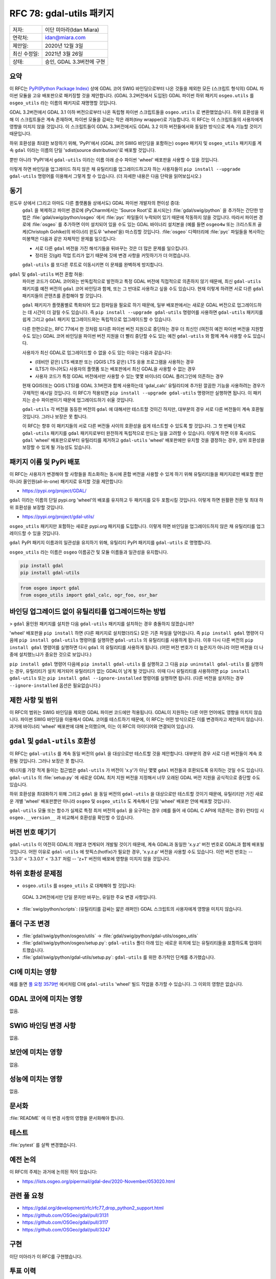 .. _rfc-78:

===========================================
RFC 78: gdal-utils 패키지
===========================================

============ =========================
저자:        이단 미아라(Idan Miara)
연락처:      idan@miara.com
제안일:      2020년 12월 3일
최신 수정일: 2021년 3월 26일
상태:        승인, GDAL 3.3버전에 구현
============ =========================

요약
----

이 RFC는 `PyPI(Python Package Index) <https://pypi.org/>`_ 상에 GDAL 코어 SWIG 바인딩으로부터 나온 것들을 제외한 모든 (스크립트 형식의) GDAL 파이썬 모듈을 고유 배포판으로 패키징할 것을 제안합니다. (GDAL 3.2버전에서 도입된) GDAL 파이썬 하위 패키지 ``osgeo.utils`` 를 ``osgeo_utils`` 라는 이름의 패키지로 재명명할 것입니다.

GDAL 3.2버전에서 GDAL 3.1 이하 버전으로부터 나온 독립형 파이썬 스크립트들을 ``osgeo.utils`` 로 변환했었습니다. 하위 호환성을 위해 이 스크립트들은 계속 존재하며, 파이썬 모듈을 감싸는 작은 래퍼(tiny wrapper)로 기능합니다. 이 RFC는 이 스크립트들의 사용자에게 영향을 미치지 않을 것입니다. 이 스크립트들이 GDAL 3.3버전에서도 GDAL 3.2 이하 버전들에서와 동일한 방식으로 계속 기능할 것이기 때문입니다.

하위 호환성을 최대한 보장하기 위해, 'PyPI'에서 (GDAL 코어 SWIG 바인딩을 포함하는) ``osgeo`` 패키지 및 ``osgeo_utils`` 패키지를 계속 ``gdal`` 이라는 이름의 단일 'sdist(source distribution)'로 배포할 것입니다.

뿐만 아니라 'PyPI'에서 ``gdal-utils`` 이라는 이름 아래 순수 파이썬 'wheel' 배포판을 사용할 수 있을 것입니다.

이렇게 하면 바인딩을 업그레이드 하지 않은 채 유틸리티를 업그레이드하고자 하는 사용자들이 ``pip install --upgrade gdal-utils`` 명령어를 이용해서 그렇게 할 수 있습니다. (더 자세한 내용은 다음 단락을 읽어보십시오.)

동기
----

윈도우 상에서 (그리고 아마도 다른 플랫폼들 상에서도) GDAL 파이썬 개발자의 편이성 증대:
   ``gdal`` 을 복제하고 파이썬 경로에 (PyCharm에서는 'Source Root'로 표시되는) :file:`gdal/swig/python` 을 추가하는 간단한 방법은 :file:`gdal/swig/python/osgeo` 에서 :file:`pyc` 파일들이 누락되어 있기 때문에 작동하지 않을 것입니다. 따라서 파이썬 경로에 :file:`osgeo` 를 추가하면 이미 설치되어 있을 수도 있는 GDAL 바이너리 설치본을 (예를 들면 ``osgeo4w`` 또는 크리스토프 골케(Christoph Gohlke)의 바이너리 윈도우 'wheel'을) 마스킹할 것입니다.
   :file:`osgeo` 디렉터리에 :file:`pyc` 파일들을 복사하는 미봉책은 다음과 같은 자체적인 문제를 일으킵니다:

   -  서로 다른 ``gdal`` 버전을 가진 해석기들을 뒤바꾸는 것은 더 많은 문제를 일으킵니다.
   -  정리된 깃(git) 작업 트리가 없기 때문에 깃에 변경 사항을 커밋하기가 더 어렵습니다.

   ``gdal-utils`` 를 또다른 루트로 이동시키면 이 문제를 완벽하게 방지합니다.

``gdal`` 및 ``gdal-utils`` 버전 혼합 허용:
   파이썬 코드가 GDAL 코어와는 반독립적으로 발전하고 특정 GDAL 버전에 직접적으로 의존하지 않기 때문에, 최신 ``gdal-utils`` 패키지를 예전 버전의 ``gdal`` 코어 바인딩과 함께, 또는 그 반대로 사용하고 싶을 수도 있습니다. 현재 이렇게 하려면 서로 다른 ``gdal`` 패키지들의 콘텐츠를 혼합해야 할 것입니다.

   ``gdal`` 패키지가 플랫폼별로 특화되어 있고 컴파일을 필요로 하기 때문에, 일부 배포판에서는 새로운 GDAL 버전으로 업그레이드하는 데 시간이 더 걸릴 수도 있습니다. 즉 ``pip install --upgrade gdal-utils`` 명령어를 사용하면 ``gdal-utils`` 패키지를 쉽게 그리고 ``gdal`` 패키지 업그레이드와는 독립적으로 업그레이드할 수 있습니다.

   다른 한편으로는, RFC 77에서 한 것처럼 또다른 파이썬 버전 지원으로 중단하는 경우 더 최신인 (여전히 예전 파이썬 버전을 지원할 수도 있는) GDAL 코어 바인딩을 파이썬 버전 지원을 더 빨리 중단할 수도 있는 예전 ``gdal-utils`` 와 함께 계속 사용할 수도 있습니다.

   사용자가 최신 GDAL로 업그레이드할 수 없을 수도 있는 이유는 다음과 같습니다:

   -  (데비안 같은) LTS 배포판 또는 (QGIS LTS 같은) LTS 응용 프로그램을 사용하는 경우
   -  (LTS가 아니어도) 사용자의 플랫폼 또는 배포판에서 최신 GDAL을 사용할 수 없는 경우
   -  사용자 코드가 특정 GDAL 버전에서만 사용할 수 있는 몇몇 바이너리 GDAL 플러그인에 의존하는 경우

   현재 QGIS(또는 QGIS LTS)를 GDAL 3.1버전과 함께 사용하는데 'gdal_calc' 유틸리티에 추가된 깔끔한 기능을 사용하려는 경우가 구체적인 예시일 것입니다. 이 RFC가 적용되면 ``pip install --upgrade gdal-utils`` 명령어만 실행하면 됩니다. 이 패키지는 순수 파이썬이기 때문에 업그레이드하기 쉬울 것입니다.

   ``gdal-utils`` 각 버전을 동등한 버전의 ``gdal`` 에 대해서만 테스트할 것이긴 하지만, 대부분의 경우 서로 다른 버전들이 계속 호환될 것입니다. 그러나 보장은 못 합니다.

   이 RFC는 향후 이 패키지들의 서로 다른 버전들 사이의 호환성을 쉽게 테스트할 수 있도록 할 것입니다. 그 첫 번째 단계로 ``gdal-utils`` 패키지를 ``gdal`` 패키지로부터 완전하게 독립적으로 만드는 일을 고려할 수 있습니다. 이렇게 하면 이후 혹시라도 ``gdal`` 'wheel' 배포판으로부터 유틸리티를 제거하고 ``gdal-utils`` 'wheel' 배포판에만 유지할 것을 결정하는 경우, 상위 호환성을 보장할 수 있게 될 가능성도 있습니다.

패키지 이름 및 PyPi 배포
------------------------

이 RFC는 사용자가 변경해야 할 사항들을 최소화하는 동시에 혼합 버전을 사용할 수 있게 하기 위해 유틸리티들을 패키지로만 배포할 뿐만 아니라 올인원(all-in-one) 패키지로 유지할 것을 제안합니다:

-  https://pypi.org/project/GDAL/

``gdal`` 이라는 이름의 단일 pypi.org 'wheel'의 배포를 유지하고 두 패키지를 모두 포함시킬 것입니다. 이렇게 하면 원활환 전환 및 최대 하위 호환성을 보장할 것입니다.

-  https://pypi.org/project/gdal-utils/

``osgeo_utils`` 패키지만 포함하는 새로운 pypi.org 패키지를 도입합니다. 이렇게 하면 바인딩을 업그레이드하지 않은 채 유틸리티를 업그레이드할 수 있을 것입니다.

``gdal`` PyPI 패키지 이름과의 일관성을 유지하기 위해, 유틸리티 PyPI 패키지를 ``gdal-utils`` 로 명명합니다.

``osgeo_utils`` 라는 이름은 ``osgeo`` 이름공간 및 모듈 이름들과 일관성을 유지합니다.

.. code-block::

    pip install gdal
    pip install gdal-utils

.. code-block:: Python

    from osgeo import gdal
    from osgeo_utils import gdal_calc, ogr_foo, osr_bar

바인딩 업그레이드 없이 유틸리티를 업그레이드하는 방법
-----------------------------------------------------

> ``gdal`` 올인원 패키지를 설치한 다음 ``gdal-utils`` 패키지를 설치하는 경우 충돌하지 않겠습니까?

'wheel' 배포판을 ``pip install`` 하면 (다른 패키지로 설치했더라도) 모든 기존 파일을 덮어씁니다. 즉 ``pip install gdal`` 명령어 다음에 ``pip install gdal-utils`` 명령어를 실행하면 ``gdal-utils`` 의 유틸리티를 사용하게 됩니다. 이후 다시 다른 버전의 ``pip install gdal`` 명령어를 실행하면 다시 ``gdal`` 의 유틸리티를 사용하게 됩니다.
(어떤 버전 번호가 더 높은지가 아니라 어떤 버전을 더 나중에 설치했느냐가 중요한 것으로 보입니다.)

``pip install gdal`` 명령어 다음에 ``pip install gdal-utils`` 를 실행하고 그 다음 ``pip uninstall gdal-utils`` 를 실행하는 경우, 유틸리티가 설치 제거되어 유틸리티가 없는 GDAL이 남게 될 것입니다. 이때 다시 유틸리티를 사용하려면 ``pip install gdal-utils`` 또는 ``pip install gdal --ignore-installed`` 명령어를 실행하면 됩니다. (다른 버전을 설치하는 경우 ``--ignore-installed`` 옵션은 필요없습니다.)

제한 사항 및 범위
-----------------

이 RFC의 범위는 SWIG 바인딩을 제외한 GDAL 파이썬 코드에만 적용됩니다. GDAL이 지원하는 다른 어떤 언어에도 영향을 미치지 않습니다. 파이썬 SWIG 바인딩을 이용해서 GDAL 코어를 테스트하기 때문에, 이 RFC는 어떤 방식으로든 이를 변경하자고 제안하지 않습니다.
과거에 바이너리 'wheel' 배포판에 대해 논의했으며, 이는 이 RFC의 아이디어와 연결되어 있습니다.

``gdal`` 및 ``gdal-utils`` 호환성
---------------------------------

이 RFC는 ``gdal-utils`` 를 계속 동일 버전의 ``gdal`` 을 대상으로만 테스트할 것을 제안합니다. 대부분의 경우 서로 다른 버전들이 계속 호환될 것입니다. 그러나 보장은 못 합니다.

에너지를 가장 적게 들이는 접근법은 ``gdal-utils`` 가 버전이 'x.y'가 아닌 몇몇 ``gdal`` 버전들과 호환되도록 유지하는 것일 수도 있습니다. ``gdal-utils`` 의 :file:`setup.py` 에 새로운 GDAL 최저 지원 버전을 지정해서 너무 오래된 GDAL 버전 지원을 공식적으로 중단할 수도 있습니다.

하위 호환성을 최대화하기 위해 그리고 ``gdal`` 을 동일 버전의 ``gdal-utils`` 을 대상으로만 테스트할 것이기 때문에, 유틸리티만 가진 새로운 개별 'wheel' 배포판뿐만 아니라 ``osgeo`` 및 ``osgeo_utils`` 도 계속해서 단일 'wheel' 배포판 안에 배포할 것입니다.

``gdal-utils`` 모듈 또는 함수가 실제로 특정 최저 버전의 ``gdal`` 을 요구하는 경우 (예를 들어 새 GDAL C API에 의존하는 경우) 런타임 시 ``osgeo.__version__`` 과 비교해서 호환성을 확인할 수 있습니다.

버전 번호 매기기
----------------

``gdal-utils`` 이 여전히 GDAL의 개발과 연계되어 개발될 것이기 때문에, 계속 GDAL과 동일한 'x.y.z' 버전 번호로 GDAL과 함께 배포될 것입니다. 어떤 이유로 ``gdal-utils`` 에 핫픽스(hotfix)가 필요한 경우, 'x.y.z.p' 버전을 사용할 수도 있습니다. 이런 버전 번호는 -- '3.3.0' < '3.3.0.1' < '3.3.1' 처럼 -- 'z+1' 버전의 배포에 영향을 미치지 않을 것입니다.

하위 호환성 문제점
------------------

-  ``osgeo.utils`` 를 ``osgeo_utils`` 로 대체해야 할 것입니다:
  GDAL 3.2버전에서만 단일 문자만 바꾸는, 유일한 주요 변경 사항입니다.

-  :file:`swig/python/scripts`:
   (유틸리티를 감싸는 얇은 래퍼인) GDAL 스크립트의 사용자에게 영향을 미치지 않습니다.

폴더 구조 변경
--------------

-  :file:`gdal/swig/python/osgeo/utils` -> :file:`gdal/swig/python/gdal-utils/osgeo_utils`

-  :file:`gdal/swig/python/osgeo/setup.py`:
   ``gdal-utils`` 폴더 아래 있는 새로운 위치에 있는 유틸리티들을 포함하도록 업데이트했습니다.

-  :file:`gdal/swig/python/gdal-utils/setup.py`:
   ``gdal-utils`` 를 위한 추가적인 단계를 추가했습니다.

CI에 미치는 영향
----------------

예를 들면 `풀 요청 3579번 <https://github.com/OSGeo/gdal/pull/3579>`_ 에서처럼 CI에 ``gdal-utils`` 'wheel' 빌드 작업을 추가할 수 있습니다. 그 이외의 영향은 없습니다.

GDAL 코어에 미치는 영향
-----------------------

없음.

SWIG 바인딩 변경 사항
---------------------

없음.

보안에 미치는 영향
------------------

없음.

성능에 미치는 영향
------------------

없음.

문서화
------

:file:`README` 에 이 변경 사항의 영향을 문서화해야 합니다.

테스트
------

:file:`pytest` 를 살짝 변경했습니다.

예전 논의
---------

이 RFC의 주제는 과거에 논의된 적이 있습니다:

-  https://lists.osgeo.org/pipermail/gdal-dev/2020-November/053020.html

관련 풀 요청
------------

- https://gdal.org/development/rfc/rfc77_drop_python2_support.html
- https://github.com/OSGeo/gdal/pull/3131
- https://github.com/OSGeo/gdal/pull/3117
- https://github.com/OSGeo/gdal/pull/3247

구현
----

이단 미아라가 이 RFC를 구현했습니다.

투표 이력
---------

https://lists.osgeo.org/pipermail/gdal-dev/2021-March/053729.html

-  이벤 루올 +1
-  하워드 버틀러 +1

-  커트 슈베어 +0
-  유카 라흐코넨 +0

-  션 길리스 -0

